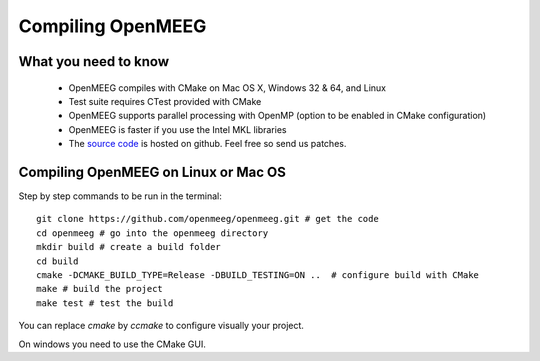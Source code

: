 .. _compile:

==================
Compiling OpenMEEG
==================

What you need to know
---------------------

    * OpenMEEG compiles with CMake on Mac OS X, Windows 32 & 64, and Linux
    * Test suite requires CTest provided with CMake
    * OpenMEEG supports parallel processing with OpenMP (option to be enabled in CMake configuration)
    * OpenMEEG is faster if you use the Intel MKL libraries
    * The `source code <https://github.com/openmeeg/openmeeg>`_ is hosted on github. Feel free so send us patches.

Compiling OpenMEEG on Linux or Mac OS
-------------------------------------

Step by step commands to be run in the terminal::

    git clone https://github.com/openmeeg/openmeeg.git # get the code
    cd openmeeg # go into the openmeeg directory
    mkdir build # create a build folder
    cd build
    cmake -DCMAKE_BUILD_TYPE=Release -DBUILD_TESTING=ON ..  # configure build with CMake
    make # build the project
    make test # test the build

You can replace *cmake* by *ccmake* to configure visually your project.

On windows you need to use the CMake GUI.
